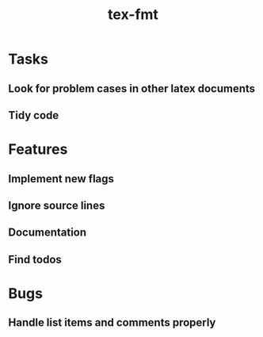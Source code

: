 #+title: tex-fmt
* Tasks
** Look for problem cases in other latex documents
** Tidy code
* Features
** Implement new flags
** Ignore source lines
** Documentation
** Find todos
* Bugs
** Handle list items and comments properly
